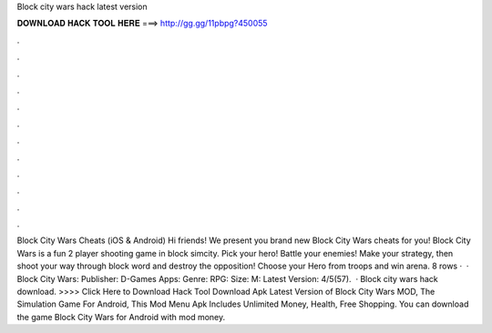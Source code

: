 Block city wars hack latest version

𝐃𝐎𝐖𝐍𝐋𝐎𝐀𝐃 𝐇𝐀𝐂𝐊 𝐓𝐎𝐎𝐋 𝐇𝐄𝐑𝐄 ===> http://gg.gg/11pbpg?450055

.

.

.

.

.

.

.

.

.

.

.

.

Block City Wars Cheats (iOS & Android) Hi friends! We present you brand new Block City Wars cheats for you! Block City Wars is a fun 2 player shooting game in block simcity. Pick your hero! Battle your enemies! Make your strategy, then shoot your way through block word and destroy the opposition! Choose your Hero from troops and win arena. 8 rows ·  · Block City Wars: Publisher: D-Games Apps: Genre: RPG: Size: M: Latest Version: 4/5(57).  · Block city wars hack download. >>>> Click Here to Download Hack Tool Download Apk Latest Version of Block City Wars MOD, The Simulation Game For Android, This Mod Menu Apk Includes Unlimited Money, Health, Free Shopping. You can download the game Block City Wars for Android with mod money.